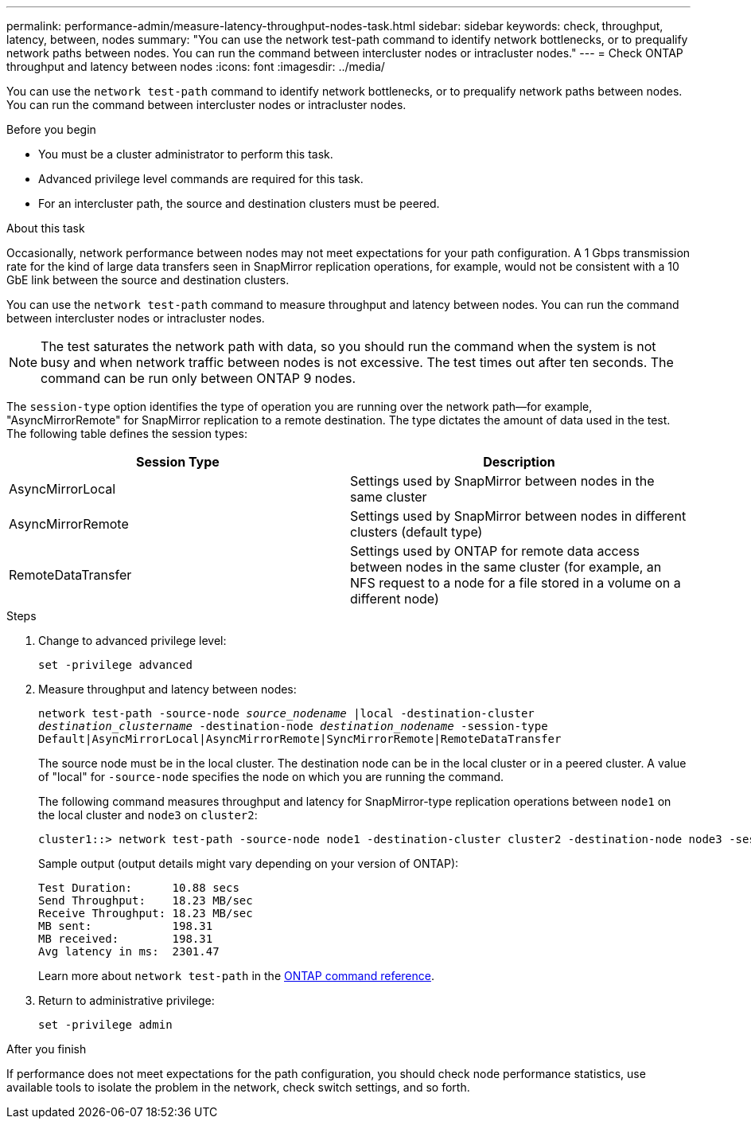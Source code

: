 ---
permalink: performance-admin/measure-latency-throughput-nodes-task.html
sidebar: sidebar
keywords: check, throughput, latency, between, nodes
summary: "You can use the network test-path command to identify network bottlenecks, or to prequalify network paths between nodes. You can run the command between intercluster nodes or intracluster nodes."
---
= Check ONTAP throughput and latency between nodes
:icons: font
:imagesdir: ../media/

[.lead]
You can use the `network test-path` command to identify network bottlenecks, or to prequalify network paths between nodes. You can run the command between intercluster nodes or intracluster nodes.

.Before you begin

* You must be a cluster administrator to perform this task.
* Advanced privilege level commands are required for this task.
* For an intercluster path, the source and destination clusters must be peered.

.About this task

Occasionally, network performance between nodes may not meet expectations for your path configuration. A 1 Gbps transmission rate for the kind of large data transfers seen in SnapMirror replication operations, for example, would not be consistent with a 10 GbE link between the source and destination clusters.

You can use the `network test-path` command to measure throughput and latency between nodes. You can run the command between intercluster nodes or intracluster nodes.

[NOTE]
====
The test saturates the network path with data, so you should run the command when the system is not busy and when network traffic between nodes is not excessive. The test times out after ten seconds. The command can be run only between ONTAP 9 nodes.
====

The `session-type` option identifies the type of operation you are running over the network path--for example, "AsyncMirrorRemote" for SnapMirror replication to a remote destination. The type dictates the amount of data used in the test. The following table defines the session types:


|===

h| Session Type h| Description

a| AsyncMirrorLocal
a| Settings used by SnapMirror between nodes in the same cluster
a| AsyncMirrorRemote
a| Settings used by SnapMirror between nodes in different clusters (default type)
a| RemoteDataTransfer
a| Settings used by ONTAP for remote data access between nodes in the same cluster (for example, an NFS request to a node for a file stored in a volume on a different node)
|===

.Steps

. Change to advanced privilege level:
+
`set -privilege advanced`
. Measure throughput and latency between nodes:
+
`network test-path -source-node _source_nodename_ |local -destination-cluster _destination_clustername_ -destination-node _destination_nodename_ -session-type Default|AsyncMirrorLocal|AsyncMirrorRemote|SyncMirrorRemote|RemoteDataTransfer`
+
The source node must be in the local cluster. The destination node can be in the local cluster or in a peered cluster. A value of "local" for `-source-node` specifies the node on which you are running the command.
+
The following command measures throughput and latency for SnapMirror-type replication operations between `node1` on the local cluster and `node3` on `cluster2`:
+
----
cluster1::> network test-path -source-node node1 -destination-cluster cluster2 -destination-node node3 -session-type AsyncMirrorRemote
----
+
Sample output (output details might vary depending on your version of ONTAP):
+
----
Test Duration:      10.88 secs
Send Throughput:    18.23 MB/sec
Receive Throughput: 18.23 MB/sec
MB sent:            198.31
MB received:        198.31
Avg latency in ms:  2301.47
----
+
Learn more about `network test-path` in the link:https://docs.netapp.com/us-en/ontap-cli/network-test-path.html[ONTAP command reference^].

. Return to administrative privilege:
+
`set -privilege admin`

.After you finish

If performance does not meet expectations for the path configuration, you should check node performance statistics, use available tools to isolate the problem in the network, check switch settings, and so forth.

// 2025 July 15, ONTAPDOC-3132
// 2025 Apr 24, ONTAPDOC-2960
// 10-3-2024, ONTAPDOC-2036
// 07-4-2022, BURT 1490023
